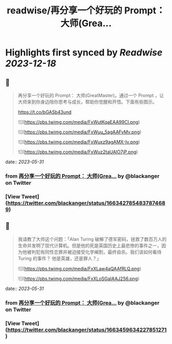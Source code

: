 :PROPERTIES:
:title: readwise/再分享一个好玩的 Prompt： 大师(Grea...
:END:

:PROPERTIES:
:author: [[blackanger on Twitter]]
:full-title: "再分享一个好玩的 Prompt： 大师(Grea..."
:category: [[tweets]]
:url: https://twitter.com/blackanger/status/1663427854837874689
:image-url: https://pbs.twimg.com/profile_images/1588061971714256896/Rwi_kcm7.jpg
:END:

* Highlights first synced by [[Readwise]] [[2023-12-18]]
** 📌
#+BEGIN_QUOTE
再分享一个好玩的 Prompt： 大师(GreatMaster)。通过一个 Prompt ，让大师来到你身边陪你思考与成长，帮助你觉醒和开悟。下面有些图示。

https://t.co/bGASb43und 

![](https://pbs.twimg.com/media/FxWutKqaEAA99CI.png) 

![](https://pbs.twimg.com/media/FxWuu_5agAAFvMv.png) 

![](https://pbs.twimg.com/media/FxWuxz9agAMX-Iv.png) 

![](https://pbs.twimg.com/media/FxWuz2taUAIO7jP.png) 
#+END_QUOTE
    date:: [[2023-05-31]]
*** from _再分享一个好玩的 Prompt： 大师(Grea..._ by @blackanger on Twitter
*** [View Tweet](https://twitter.com/blackanger/status/1663427854837874689)
** 📌
#+BEGIN_QUOTE
我请教了大师这个问题：「Alan Turing  破解了德军密码，拯救了数百万人的生命并发明了现代计算机。但是他的死是英国历史上最悲惨的事件之一，因为他被判犯有同性恋罪并被迫接受化学阉割，最终自杀。我们该如何看待 Turing 的事件？ 他是英雄，还是罪人？」 

![](https://pbs.twimg.com/media/FxXLaw4aQAAfRLQ.png) 

![](https://pbs.twimg.com/media/FxXLoSGaIAAJ256.png) 
#+END_QUOTE
    date:: [[2023-05-31]]
*** from _再分享一个好玩的 Prompt： 大师(Grea..._ by @blackanger on Twitter
*** [View Tweet](https://twitter.com/blackanger/status/1663459634227851271)